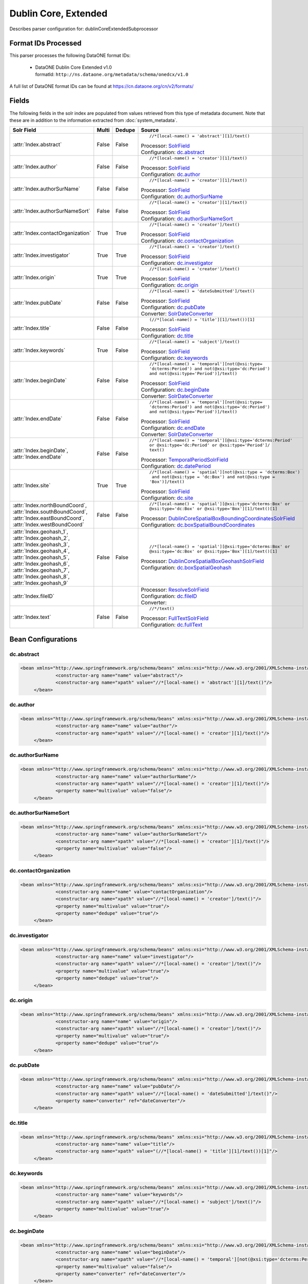 Dublin Core, Extended
=====================

Describes parser configuration for: dublinCoreExtendedSubprocessor

Format IDs Processed
--------------------

This parser processes the following DataONE format IDs:


  * | DataONE Dublin Core Extended v1.0
    | formatId: ``http://ns.dataone.org/metadata/schema/onedcx/v1.0``


A full list of DataONE format IDs can be found at https://cn.dataone.org/cn/v2/formats/

Fields
------

The following fields in the solr index are populated from values retrieved from this type of metadata document.
Note that these are in addition to the information extracted from :doc:`system_metadata`.

.. list-table::
  :header-rows: 1
  :widths: 5, 1, 1, 10

  * - Solr Field
    - Multi
    - Dedupe
    - Source

  * - :attr:`Index.abstract`
    - False
    - False
    - ::

        //*[local-name() = 'abstract'][1]/text()

      | Processor: `SolrField <https://repository.dataone.org/software/cicore/trunk/cn/d1_cn_index_processor/src/main/java/org/dataone/cn/indexer/parser/SolrField.java>`_
      | Configuration: `dc.abstract`_


  * - :attr:`Index.author`
    - False
    - False
    - ::

        //*[local-name() = 'creator'][1]/text()

      | Processor: `SolrField <https://repository.dataone.org/software/cicore/trunk/cn/d1_cn_index_processor/src/main/java/org/dataone/cn/indexer/parser/SolrField.java>`_
      | Configuration: `dc.author`_


  * - :attr:`Index.authorSurName`
    - False
    - False
    - ::

        //*[local-name() = 'creator'][1]/text()

      | Processor: `SolrField <https://repository.dataone.org/software/cicore/trunk/cn/d1_cn_index_processor/src/main/java/org/dataone/cn/indexer/parser/SolrField.java>`_
      | Configuration: `dc.authorSurName`_


  * - :attr:`Index.authorSurNameSort`
    - False
    - False
    - ::

        //*[local-name() = 'creator'][1]/text()

      | Processor: `SolrField <https://repository.dataone.org/software/cicore/trunk/cn/d1_cn_index_processor/src/main/java/org/dataone/cn/indexer/parser/SolrField.java>`_
      | Configuration: `dc.authorSurNameSort`_


  * - :attr:`Index.contactOrganization`
    - True
    - True
    - ::

        //*[local-name() = 'creator']/text()

      | Processor: `SolrField <https://repository.dataone.org/software/cicore/trunk/cn/d1_cn_index_processor/src/main/java/org/dataone/cn/indexer/parser/SolrField.java>`_
      | Configuration: `dc.contactOrganization`_


  * - :attr:`Index.investigator`
    - True
    - True
    - ::

        //*[local-name() = 'creator']/text()

      | Processor: `SolrField <https://repository.dataone.org/software/cicore/trunk/cn/d1_cn_index_processor/src/main/java/org/dataone/cn/indexer/parser/SolrField.java>`_
      | Configuration: `dc.investigator`_


  * - :attr:`Index.origin`
    - True
    - True
    - ::

        //*[local-name() = 'creator']/text()

      | Processor: `SolrField <https://repository.dataone.org/software/cicore/trunk/cn/d1_cn_index_processor/src/main/java/org/dataone/cn/indexer/parser/SolrField.java>`_
      | Configuration: `dc.origin`_


  * - :attr:`Index.pubDate`
    - False
    - False
    - ::

        //*[local-name() = 'dateSubmitted']/text()

      | Processor: `SolrField <https://repository.dataone.org/software/cicore/trunk/cn/d1_cn_index_processor/src/main/java/org/dataone/cn/indexer/parser/SolrField.java>`_
      | Configuration: `dc.pubDate`_
      | Converter: `SolrDateConverter <https://repository.dataone.org/software/cicore/trunk/cn/d1_cn_index_processor/src/main/java/org/dataone/cn/indexer/convert/SolrDateConverter.java>`_


  * - :attr:`Index.title`
    - False
    - False
    - ::

        (//*[local-name() = 'title'][1]/text())[1]

      | Processor: `SolrField <https://repository.dataone.org/software/cicore/trunk/cn/d1_cn_index_processor/src/main/java/org/dataone/cn/indexer/parser/SolrField.java>`_
      | Configuration: `dc.title`_


  * - :attr:`Index.keywords`
    - True
    - False
    - ::

        //*[local-name() = 'subject']/text()

      | Processor: `SolrField <https://repository.dataone.org/software/cicore/trunk/cn/d1_cn_index_processor/src/main/java/org/dataone/cn/indexer/parser/SolrField.java>`_
      | Configuration: `dc.keywords`_


  * - :attr:`Index.beginDate`
    - False
    - False
    - ::

        //*[local-name() = 'temporal'][not(@xsi:type=
        'dcterms:Period') and not(@xsi:type='dc:Period') 
        and not(@xsi:type='Period')]/text()

      | Processor: `SolrField <https://repository.dataone.org/software/cicore/trunk/cn/d1_cn_index_processor/src/main/java/org/dataone/cn/indexer/parser/SolrField.java>`_
      | Configuration: `dc.beginDate`_
      | Converter: `SolrDateConverter <https://repository.dataone.org/software/cicore/trunk/cn/d1_cn_index_processor/src/main/java/org/dataone/cn/indexer/convert/SolrDateConverter.java>`_


  * - :attr:`Index.endDate`
    - False
    - False
    - ::

        //*[local-name() = 'temporal'][not(@xsi:type=
        'dcterms:Period') and not(@xsi:type='dc:Period') 
        and not(@xsi:type='Period')]/text()

      | Processor: `SolrField <https://repository.dataone.org/software/cicore/trunk/cn/d1_cn_index_processor/src/main/java/org/dataone/cn/indexer/parser/SolrField.java>`_
      | Configuration: `dc.endDate`_
      | Converter: `SolrDateConverter <https://repository.dataone.org/software/cicore/trunk/cn/d1_cn_index_processor/src/main/java/org/dataone/cn/indexer/convert/SolrDateConverter.java>`_


  * - :attr:`Index.beginDate`, :attr:`Index.endDate`
    - False
    - False
    - ::

        //*[local-name() = 'temporal'][@xsi:type='dcterms:Period' 
        or @xsi:type='dc:Period' or @xsi:type='Period']/
        text()

      | Processor: `TemporalPeriodSolrField <https://repository.dataone.org/software/cicore/trunk/cn/d1_cn_index_processor/src/main/java/org/dataone/cn/indexer/parser/TemporalPeriodSolrField.java>`_
      | Configuration: `dc.datePeriod`_


  * - :attr:`Index.site`
    - True
    - True
    - ::

        //*[local-name() = 'spatial'][not(@xsi:type = 'dcterms:Box')
         and not(@xsi:type = 'dc:Box') and not(@xsi:type = 
        'Box')]/text()

      | Processor: `SolrField <https://repository.dataone.org/software/cicore/trunk/cn/d1_cn_index_processor/src/main/java/org/dataone/cn/indexer/parser/SolrField.java>`_
      | Configuration: `dc.site`_


  * - :attr:`Index.northBoundCoord`, :attr:`Index.southBoundCoord`, :attr:`Index.eastBoundCoord`, :attr:`Index.westBoundCoord`
    - False
    - False
    - ::

        //*[local-name() = 'spatial'][@xsi:type='dcterms:Box' or 
        @xsi:type='dc:Box' or @xsi:type='Box'][1]/text()[1]

      | Processor: `DublinCoreSpatialBoxBoundingCoordinatesSolrField <https://repository.dataone.org/software/cicore/trunk/cn/d1_cn_index_processor/src/main/java/org/dataone/cn/indexer/parser/DublinCoreSpatialBoxBoundingCoordinatesSolrField.java>`_
      | Configuration: `dc.boxSpatialBoundCoordinates`_


  * - :attr:`Index.geohash_1`, :attr:`Index.geohash_2`, :attr:`Index.geohash_3`, :attr:`Index.geohash_4`, :attr:`Index.geohash_5`, :attr:`Index.geohash_6`, :attr:`Index.geohash_7`, :attr:`Index.geohash_8`, :attr:`Index.geohash_9`
    - False
    - False
    - ::

        //*[local-name() = 'spatial'][@xsi:type='dcterms:Box' or 
        @xsi:type='dc:Box' or @xsi:type='Box'][1]/text()[1]

      | Processor: `DublinCoreSpatialBoxGeohashSolrField <https://repository.dataone.org/software/cicore/trunk/cn/d1_cn_index_processor/src/main/java/org/dataone/cn/indexer/parser/DublinCoreSpatialBoxGeohashSolrField.java>`_
      | Configuration: `dc.boxSpatialGeohash`_


  * - :attr:`Index.fileID`
    - 
    - 
    - 
      | Processor: `ResolveSolrField <https://repository.dataone.org/software/cicore/trunk/cn/d1_cn_index_processor/src/main/java/org/dataone/cn/indexer/parser/ResolveSolrField.java>`_
      | Configuration: `dc.fileID`_
      | Converter: 


  * - :attr:`Index.text`
    - False
    - False
    - ::

        //*/text()

      | Processor: `FullTextSolrField <https://repository.dataone.org/software/cicore/trunk/cn/d1_cn_index_processor/src/main/java/org/dataone/cn/indexer/parser/FullTextSolrField.java>`_
      | Configuration: `dc.fullText`_



Bean Configurations
-------------------


dc.abstract
~~~~~~~~~~~

.. code-block:: xml

   <bean xmlns="http://www.springframework.org/schema/beans" xmlns:xsi="http://www.w3.org/2001/XMLSchema-instance" id="dc.abstract" class="org.dataone.cn.indexer.parser.SolrField">
		<constructor-arg name="name" value="abstract"/>
		<constructor-arg name="xpath" value="//*[local-name() = 'abstract'][1]/text()"/>
	</bean>
	
	



dc.author
~~~~~~~~~

.. code-block:: xml

   <bean xmlns="http://www.springframework.org/schema/beans" xmlns:xsi="http://www.w3.org/2001/XMLSchema-instance" id="dc.author" class="org.dataone.cn.indexer.parser.SolrField">
		<constructor-arg name="name" value="author"/>
		<constructor-arg name="xpath" value="//*[local-name() = 'creator'][1]/text()"/>
	</bean>
	
	



dc.authorSurName
~~~~~~~~~~~~~~~~

.. code-block:: xml

   <bean xmlns="http://www.springframework.org/schema/beans" xmlns:xsi="http://www.w3.org/2001/XMLSchema-instance" id="dc.authorSurName" class="org.dataone.cn.indexer.parser.SolrField">
		<constructor-arg name="name" value="authorSurName"/>
		<constructor-arg name="xpath" value="//*[local-name() = 'creator'][1]/text()"/>
		<property name="multivalue" value="false"/>
	</bean>

	



dc.authorSurNameSort
~~~~~~~~~~~~~~~~~~~~

.. code-block:: xml

   <bean xmlns="http://www.springframework.org/schema/beans" xmlns:xsi="http://www.w3.org/2001/XMLSchema-instance" id="dc.authorSurNameSort" class="org.dataone.cn.indexer.parser.SolrField">
		<constructor-arg name="name" value="authorSurNameSort"/>
		<constructor-arg name="xpath" value="//*[local-name() = 'creator'][1]/text()"/>
		<property name="multivalue" value="false"/>
	</bean>
	
	



dc.contactOrganization
~~~~~~~~~~~~~~~~~~~~~~

.. code-block:: xml

   <bean xmlns="http://www.springframework.org/schema/beans" xmlns:xsi="http://www.w3.org/2001/XMLSchema-instance" id="dc.contactOrganization" class="org.dataone.cn.indexer.parser.SolrField">
		<constructor-arg name="name" value="contactOrganization"/>
		<constructor-arg name="xpath" value="//*[local-name() = 'creator']/text()"/>
		<property name="multivalue" value="true"/>
		<property name="dedupe" value="true"/>
	</bean>	
	
	



dc.investigator
~~~~~~~~~~~~~~~

.. code-block:: xml

   <bean xmlns="http://www.springframework.org/schema/beans" xmlns:xsi="http://www.w3.org/2001/XMLSchema-instance" id="dc.investigator" class="org.dataone.cn.indexer.parser.SolrField">
		<constructor-arg name="name" value="investigator"/>
		<constructor-arg name="xpath" value="//*[local-name() = 'creator']/text()"/>
		<property name="multivalue" value="true"/>
		<property name="dedupe" value="true"/>
	</bean>
	
	



dc.origin
~~~~~~~~~

.. code-block:: xml

   <bean xmlns="http://www.springframework.org/schema/beans" xmlns:xsi="http://www.w3.org/2001/XMLSchema-instance" id="dc.origin" class="org.dataone.cn.indexer.parser.SolrField">
		<constructor-arg name="name" value="origin"/>
		<constructor-arg name="xpath" value="//*[local-name() = 'creator']/text()"/>
		<property name="multivalue" value="true"/>
		<property name="dedupe" value="true"/>
	</bean>
	
	



dc.pubDate
~~~~~~~~~~

.. code-block:: xml

   <bean xmlns="http://www.springframework.org/schema/beans" xmlns:xsi="http://www.w3.org/2001/XMLSchema-instance" id="dc.pubDate" class="org.dataone.cn.indexer.parser.SolrField">
		<constructor-arg name="name" value="pubDate"/>
		<constructor-arg name="xpath" value="//*[local-name() = 'dateSubmitted']/text()"/>
		<property name="converter" ref="dateConverter"/>
	</bean>

	



dc.title
~~~~~~~~

.. code-block:: xml

   <bean xmlns="http://www.springframework.org/schema/beans" xmlns:xsi="http://www.w3.org/2001/XMLSchema-instance" id="dc.title" class="org.dataone.cn.indexer.parser.SolrField">
		<constructor-arg name="name" value="title"/>
		<constructor-arg name="xpath" value="(//*[local-name() = 'title'][1]/text())[1]"/>
	</bean>

	



dc.keywords
~~~~~~~~~~~

.. code-block:: xml

   <bean xmlns="http://www.springframework.org/schema/beans" xmlns:xsi="http://www.w3.org/2001/XMLSchema-instance" id="dc.keywords" class="org.dataone.cn.indexer.parser.SolrField">
		<constructor-arg name="name" value="keywords"/>
		<constructor-arg name="xpath" value="//*[local-name() = 'subject']/text()"/>
		<property name="multivalue" value="true"/>
	</bean>

	



dc.beginDate
~~~~~~~~~~~~

.. code-block:: xml

   <bean xmlns="http://www.springframework.org/schema/beans" xmlns:xsi="http://www.w3.org/2001/XMLSchema-instance" id="dc.beginDate" class="org.dataone.cn.indexer.parser.SolrField">
		<constructor-arg name="name" value="beginDate"/>
		<constructor-arg name="xpath" value="//*[local-name() = 'temporal'][not(@xsi:type='dcterms:Period') and not(@xsi:type='dc:Period') and not(@xsi:type='Period')]/text()"/>
		<property name="multivalue" value="false"/>
		<property name="converter" ref="dateConverter"/>
	</bean>

	



dc.endDate
~~~~~~~~~~

.. code-block:: xml

   <bean xmlns="http://www.springframework.org/schema/beans" xmlns:xsi="http://www.w3.org/2001/XMLSchema-instance" id="dc.endDate" class="org.dataone.cn.indexer.parser.SolrField">
		<constructor-arg name="name" value="endDate"/>
		<constructor-arg name="xpath" value="//*[local-name() = 'temporal'][not(@xsi:type='dcterms:Period') and not(@xsi:type='dc:Period') and not(@xsi:type='Period')]/text()"/>
		<property name="multivalue" value="false"/>
		<property name="converter" ref="dateConverter"/>
	</bean>
	
	



dc.datePeriod
~~~~~~~~~~~~~

.. code-block:: xml

   <bean xmlns="http://www.springframework.org/schema/beans" xmlns:xsi="http://www.w3.org/2001/XMLSchema-instance" id="dc.datePeriod" class="org.dataone.cn.indexer.parser.TemporalPeriodSolrField">
		<constructor-arg name="xpath" value="//*[local-name() = 'temporal'][@xsi:type='dcterms:Period' or @xsi:type='dc:Period' or @xsi:type='Period']/text()"/>
	</bean>
	
 	



dc.site
~~~~~~~

.. code-block:: xml

   <bean xmlns="http://www.springframework.org/schema/beans" xmlns:xsi="http://www.w3.org/2001/XMLSchema-instance" id="dc.site" class="org.dataone.cn.indexer.parser.SolrField">
		<constructor-arg name="name" value="site"/>
		<constructor-arg name="xpath" value="//*[local-name() = 'spatial'][not(@xsi:type = 'dcterms:Box') and not(@xsi:type = 'dc:Box') and not(@xsi:type = 'Box')]/text()"/>
		<property name="multivalue" value="true"/>
		<property name="dedupe" value="true"/>
	</bean>	

	



dc.boxSpatialBoundCoordinates
~~~~~~~~~~~~~~~~~~~~~~~~~~~~~

.. code-block:: xml

   <bean xmlns="http://www.springframework.org/schema/beans" xmlns:xsi="http://www.w3.org/2001/XMLSchema-instance" id="dc.boxSpatialBoundCoordinates" class="org.dataone.cn.indexer.parser.DublinCoreSpatialBoxBoundingCoordinatesSolrField">
		<constructor-arg name="xpath" value="//*[local-name() = 'spatial'][@xsi:type='dcterms:Box' or @xsi:type='dc:Box' or @xsi:type='Box'][1]/text()[1]"/>
	</bean>
	
	



dc.boxSpatialGeohash
~~~~~~~~~~~~~~~~~~~~

.. code-block:: xml

   <bean xmlns="http://www.springframework.org/schema/beans" xmlns:xsi="http://www.w3.org/2001/XMLSchema-instance" id="dc.boxSpatialGeohash" class="org.dataone.cn.indexer.parser.DublinCoreSpatialBoxGeohashSolrField">
		<constructor-arg name="xpath" value="//*[local-name() = 'spatial'][@xsi:type='dcterms:Box' or @xsi:type='dc:Box' or @xsi:type='Box'][1]/text()[1]"/>
	</bean>

	



dc.fileID
~~~~~~~~~

.. code-block:: xml

   <bean xmlns="http://www.springframework.org/schema/beans" xmlns:xsi="http://www.w3.org/2001/XMLSchema-instance" id="dc.fileID" class="org.dataone.cn.indexer.parser.ResolveSolrField">
		<constructor-arg name="name" value="fileID"/>
	</bean>
	
	



dc.fullText
~~~~~~~~~~~

.. code-block:: xml

   <bean xmlns="http://www.springframework.org/schema/beans" xmlns:xsi="http://www.w3.org/2001/XMLSchema-instance" id="dc.fullText" class="org.dataone.cn.indexer.parser.FullTextSolrField">
		<constructor-arg name="name" value="text"/>
		<constructor-arg name="xpath" value="//*/text()"/>
		<property name="combineNodes" value="true"/>
	</bean>




